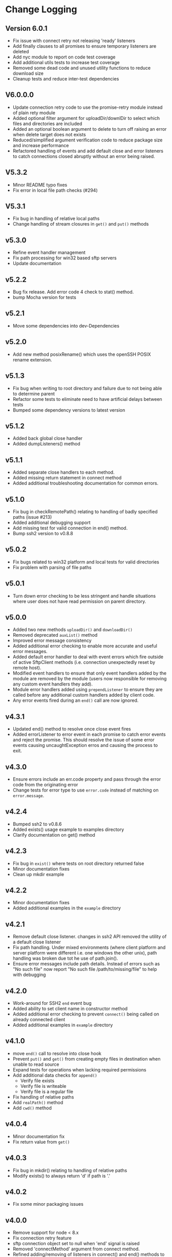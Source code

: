 * Change Logging

** Version 6.0.1
   - Fix issue with connect retry not releasing 'ready' listeners
   - Add finally clauses to all promises to ensure temporary listeners are deleted
   - Add nyc module to report on code test coverage
   - Add additional utils tests to increase test coverage
   - Removed some dead code and unused utility functions to reduce download size
   - Cleanup tests and reduce inter-test dependencies

** V6.0.0.0
   - Update connection retry code to use the promise-retry module instead of
     plain rety module
   - Added optional filter argument for uploadDir/downlDir to select which files
     and directories are included
   - Added an optional boolean argument to delete to turn off raising an error
     when delete target does not exists
   - Reduced/simplified argument verification code to reduce package size and
     increase performance
   - Refactored handling of events and add default close and error listeners to
     catch connections closed abruptly without an error being raised.

** V5.3.2
   - Minor README typo fixes
   - Fix error in local file path checks (#294)

** V5.3.1
   - Fix bug in handling of relative local paths
   - Change handling of stream closures in ~get()~ and ~put()~ methods

** v5.3.0
   - Refine event handler management
   - Fix path processing for win32 based sftp servers
   - Update documentation
** v5.2.2
   - Bug fix release. Add error code 4 check to stat() method.
   - bump Mocha version for tests

** v5.2.1
   - Move some dependencies into dev-Dependencies
** v5.2.0
   - Add new method posixRename() which uses the openSSH POSIX rename extension.
** v5.1.3
   - Fix bug when writing to root directory and failure due to not being able to
     determine parent
   - Refactor some tests to eliminate need to have artificial delays between
     tests
   - Bumped some dependency versions to latest version
** v5.1.2
   - Added back global close handler
   - Added dumpListeners() method

** v5.1.1
   - Added separate close handlers to each method.
   - Added missing return statement in connect method
   - Added additional troubleshooting documentation for
     common errors.

** v5.1.0
   - Fix bug in checkRemotePath() relating to handling of badly
     specified paths (issue #213)
   - Added additional debugging support
   - Add missing test for valid connection in end() method.
   - Bump ssh2 version to v0.8.8

** v5.0.2
   - Fix bugs related to win32 platform and local tests for valid directories
   - Fix problem with parsing of file paths

** v5.0.1
   - Turn down error checking to be less stringent and handle situations
     where user does not have read permission on parent directory.

** v5.0.0
   - Added two new methods ~uploadDir()~ and ~downloadDir()~
   - Removed deprecated ~auxList()~ method
   - Improved error message consistency
   - Added additional error checking to enable more accurate and useful error
     messages.
   - Added default error handler to deal with event errors which fire outside of
     active SftpClient methods (i.e. connection unexpectedly reset by remote host).
   - Modified event handlers to ensure that only event handlers added by the
     module are removed by the module (users now responsible for removing any
     custom event handlers they add).
   - Module error handlers added using ~prependListener~ to ensure they are
     called before any additional custom handlers added by client code.
   - Any error events fired during an ~end()~ call are now ignored.

** v4.3.1
   - Updated end() method to resolve once close event fires
   - Added errorListener to error event in each promise to catch error events
     and reject the promise. This should resolve the issue of some error events
     causing uncaughtException erros and causing the process to exit.

** v4.3.0
   - Ensure errors include an err.code property and pass through the error code
     from the originating error
   - Change tests for error type to use ~error.code~ instead of matching on
     ~error.message~.

** v4.2.4
   - Bumped ssh2 to v0.8.6
   - Added exists() usage example to examples directory
   - Clarify documentation on get() method
** v4.2.3
   - Fix bug in ~exist()~ where tests on root directory returned false
   - Minor documentation fixes
   - Clean up mkdir example

** v4.2.2
   - Minor documentation fixes
   - Added additional examples in the ~example~ directory

** v4.2.1
   - Remove default close listener. changes in ssh2 API removed the utility of a
     default close listener
   - Fix path handling. Under mixed environments (where client platform and
     server platform were different i.e. one windows the other unix), path
     handling was broken due tot he use of path.join().
   - Ensure error messages include path details. Instead of errors such as "No
     such file" now report "No such file /path/to/missing/file" to help with
     debugging

** v4.2.0
   - Work-around for SSH2 =end= event bug
   - Added ability to set client name in constructor method
   - Added additional error checking to prevent ~connect()~ being called on
     already connected client
   - Added additional examples in =example= directory

** v4.1.0
   - move ~end()~ call to resolve into close hook
   - Prevent ~put()~ and ~get()~ from creating empty files in destination when
     unable to read source
   - Expand tests for operations when lacking required permissions
   - Add additional data checks for ~append()~
     - Verify file exists
     - Verify file is writeable
     - Verify file is a regular file
   - Fix handling of relative paths
   - Add ~realPath()~ method
   - Add ~cwd()~ method

** v4.0.4
   - Minor documentation fix
   - Fix return value from ~get()~

** v4.0.3
   - Fix bug in mkdir() relating to handling of relative paths
   - Modify exists() to always return 'd' if path is '.'

** v4.0.2
   - Fix some minor packaging issues

** v4.0.0
   - Remove support for node < 8.x
   - Fix connection retry feature
   - sftp connection object set to null when 'end' signal is raised
   - Removed 'connectMethod' argument from connect method.
   - Refined adding/removing of listeners in connect() and end() methods to enable
     errors to be adequately caught and reported.
   - Deprecate auxList() and add pattern/regexp filter option to list()
   - Refactored handling of event signals to provide better feedback to clients
   - Removed pointless 'permissions' property from objects returned by ~stat()~
     (same as mode property). Added additional properties describing the type of
     object.
   - Added the ~removeListener()~ method to compliment the existing ~on()~ method.

** Older Versions
*** v2.5.2
    - Repository transferred to theophilusx
    - Fix error in package.json pointing to wrong repository

*** v2.5.1
    - Apply 4 pull requests to address minor issues prior to transfer

*** v2.5.0
    - ???

*** v2.4.3
    - merge #108, #110
      - fix connect promise if connection ends

*** v2.4.2
    - merge #105
      - fix windows path

*** v2.4.1
    - merge pr #99, #100
      - bug fix

*** v2.4.0
    - Requires node.js v7.5.0 or above.
    - merge pr #97, thanks for @theophilusx
      - Remove emitter.maxListener warnings
      - Upgraded ssh2 dependency from 0.5.5 to 0.6.1
      - Enhanced error messages to provide more context and to be more consistent
      - re-factored test
      - Added new 'exists' method and re-factored mkdir/rmdir

*** v2.3.0
    - add: ~stat~ method
    - add ~fastGet~ and ~fastPut~ method.
    - fix: ~mkdir~ file exists decision logic

*** v3.0.0 -- deprecate this version
   - change: ~sftp.get~ will return chunk not stream anymore
   - fix: get readable not emitting data events in node 10.0.0

*** v2.1.1
    - add: event listener. [[https://github.com/jyu213/ssh2-sftp-client#Event][doc]]
    - add: ~get~ or ~put~ method add extra options [[https://github.com/jyu213/ssh2-sftp-client/pull/52][pr#52]]

*** v2.0.1
    - add: ~chmod~ method [[https://github.com/jyu213/ssh2-sftp-client/pull/33][pr#33]]
    - update: upgrade ssh2 to V0.5.0 [[https://github.com/jyu213/ssh2-sftp-client/pull/30][pr#30]]
    - fix: get method stream error reject unwork [[https://github.com/jyu213/ssh2-sftp-client/issues/22][#22]]
    - fix: return Error object on promise rejection [[https://github.com/jyu213/ssh2-sftp-client/pull/20][pr#20]]

*** v1.1.0
    - fix: add encoding control support for binary stream

*** v1.0.5:
    - fix: multi image upload
    - change: remove ~this.client.sftp~ to ~connect~ function
